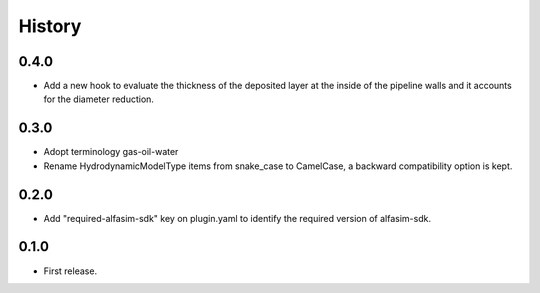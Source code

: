 =======
History
=======

0.4.0
-----

* Add a new hook to evaluate the thickness of the deposited layer at the inside of the pipeline walls and it accounts for the diameter reduction.


0.3.0
-----

* Adopt terminology gas-oil-water

* Rename HydrodynamicModelType items from snake_case to CamelCase, a backward compatibility option is kept.

0.2.0
-----

* Add "required-alfasim-sdk" key on plugin.yaml to identify the required version of alfasim-sdk.

0.1.0
-----

* First release.
